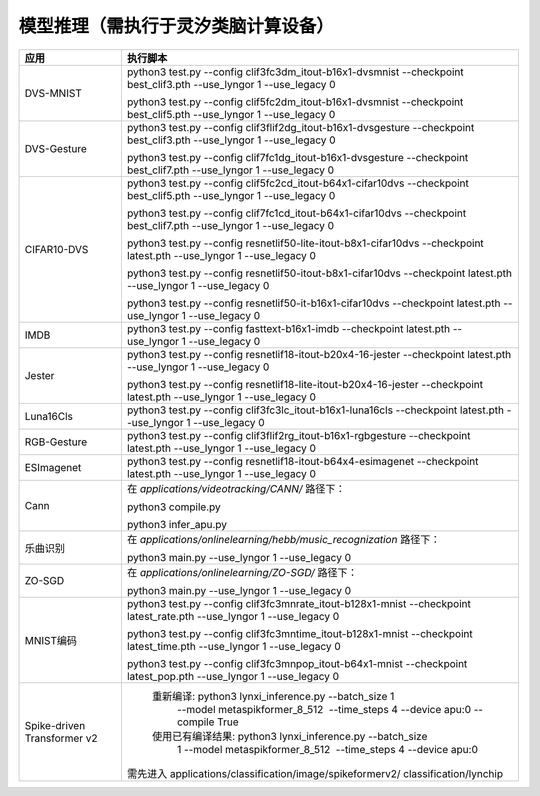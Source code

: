 模型推理（需执行于灵汐类脑计算设备）
~~~~~~~~~~~~~~~~~~~~~~~~~~~~~~~~~~~~~~~~~~~~~~~~~~~~~~~~~~~~~~~~~~~~~~~~~~~~~~~~

+--------------+-------------------------------------------------------------+
| 应用         | 执行脚本                                                    |
+==============+=============================================================+
| DVS-MNIST    | python3 test.py \-\-config                                  |
|              | clif3fc3dm_itout-b16x1-dvsmnist \-\-checkpoint              |
|              | best_clif3.pth \-\-use_lyngor 1 \-\-use_legacy 0            |
|              |                                                             |
|              | python3 test.py \-\-config                                  |
|              | clif5fc2dm_itout-b16x1-dvsmnist \-\-checkpoint              |
|              | best_clif5.pth \-\-use_lyngor 1 \-\-use_legacy 0            |
+--------------+-------------------------------------------------------------+
| DVS-Gesture  | python3 test.py \-\-config                                  |
|              | clif3flif2dg_itout-b16x1-dvsgesture \-\-checkpoint          |
|              | best_clif3.pth \-\-use_lyngor 1 \-\-use_legacy 0            |
|              |                                                             |
|              | python3 test.py \-\-config                                  |
|              | clif7fc1dg_itout-b16x1-dvsgesture \-\-checkpoint            |
|              | best_clif7.pth \-\-use_lyngor 1 \-\-use_legacy 0            |
+--------------+-------------------------------------------------------------+
| CIFAR10-DVS  | python3 test.py \-\-config                                  |
|              | clif5fc2cd_itout-b64x1-cifar10dvs \-\-checkpoint            |
|              | best_clif5.pth \-\-use_lyngor 1 \-\-use_legacy 0            |
|              |                                                             |
|              | python3 test.py \-\-config                                  |
|              | clif7fc1cd_itout-b64x1-cifar10dvs \-\-checkpoint            |
|              | best_clif7.pth \-\-use_lyngor 1 \-\-use_legacy 0            |
|              |                                                             |
|              | python3 test.py \-\-config                                  |
|              | resnetlif50-lite-itout-b8x1-cifar10dvs \-\-checkpoint       |
|              | latest.pth \-\-use_lyngor 1 \-\-use_legacy 0                |
|              |                                                             |
|              | python3 test.py \-\-config                                  |
|              | resnetlif50-itout-b8x1-cifar10dvs \-\-checkpoint            |
|              | latest.pth \-\-use_lyngor 1 \-\-use_legacy 0                |
|              |                                                             |
|              | python3 test.py \-\-config                                  |
|              | resnetlif50-it-b16x1-cifar10dvs \-\-checkpoint              |
|              | latest.pth \-\-use_lyngor 1 \-\-use_legacy 0                |
+--------------+-------------------------------------------------------------+
| IMDB         | python3 test.py \-\-config fasttext-b16x1-imdb              |
|              | \-\-checkpoint latest.pth \-\-use_lyngor 1 \-\-use_legacy 0 |
+--------------+-------------------------------------------------------------+
| Jester       | python3 test.py \-\-config                                  |
|              | resnetlif18-itout-b20x4-16-jester \-\-checkpoint            |
|              | latest.pth \-\-use_lyngor 1 \-\-use_legacy 0                |
|              |                                                             |
|              | python3 test.py \-\-config                                  |
|              | resnetlif18-lite-itout-b20x4-16-jester \-\-checkpoint       |
|              | latest.pth \-\-use_lyngor 1 \-\-use_legacy 0                |
+--------------+-------------------------------------------------------------+
| Luna16Cls    | python3 test.py \-\-config                                  |
|              | clif3fc3lc_itout-b16x1-luna16cls \-\-checkpoint             |
|              | latest.pth \-\-use_lyngor 1 \-\-use_legacy 0                |
+--------------+-------------------------------------------------------------+
| RGB-Gesture  | python3 test.py \-\-config                                  |
|              | clif3flif2rg_itout-b16x1-rgbgesture \-\-checkpoint          |
|              | latest.pth \-\-use_lyngor 1 \-\-use_legacy 0                |
+--------------+-------------------------------------------------------------+
| ESImagenet   | python3 test.py \-\-config                                  |
|              | resnetlif18-itout-b64x4-esimagenet \-\-checkpoint           |
|              | latest.pth \-\-use_lyngor 1 \-\-use_legacy 0                |
+--------------+-------------------------------------------------------------+
| Cann         | 在 *applications/videotracking/CANN/* 路径下：              |
|              |                                                             |
|              | python3 compile.py                                          |
|              |                                                             |
|              | python3 infer_apu.py                                        |
+--------------+-------------------------------------------------------------+
| 乐曲识别     | 在 *applications/onlinelearning/hebb/music_recognization*   |
|              | 路径下：                                                    |
|              |                                                             |
|              | python3 main.py \-\-use_lyngor 1 \-\-use_legacy 0           |
+--------------+-------------------------------------------------------------+
| ZO-SGD       | 在 *applications/onlinelearning/ZO-SGD/* 路径下：           |
|              |                                                             |
|              | python3 main.py \-\-use_lyngor 1 \-\-use_legacy 0           |
+--------------+-------------------------------------------------------------+
| MNIST编码    | python3 test.py \-\-config                                  |
|              | clif3fc3mnrate_itout-b128x1-mnist \-\-checkpoint            |
|              | latest_rate.pth \-\-use_lyngor 1 \-\-use_legacy 0           |
|              |                                                             |
|              | python3 test.py \-\-config                                  |
|              | clif3fc3mntime_itout-b128x1-mnist \-\-checkpoint            |
|              | latest_time.pth \-\-use_lyngor 1 \-\-use_legacy 0           |
|              |                                                             |
|              | python3 test.py \-\-config                                  |
|              | clif3fc3mnpop_itout-b64x1-mnist \-\-checkpoint              |
|              | latest_pop.pth \-\-use_lyngor 1 \-\-use_legacy 0            |
+--------------+-------------------------------------------------------------+
| Spike-driven | 重新编译: python3 lynxi_inference.py \-\-batch_size 1       |
| Transformer  |  \-\-model metaspikformer_8_512  \-\-time_steps 4           |
| v2           |  \-\-device apu:0  \-\-compile True                         |
|              | 使用已有编译结果: python3 lynxi_inference.py \-\-batch_size |
|              |  1 \-\-model metaspikformer_8_512  \-\-time_steps 4         |
|              |  \-\-device apu:0                                           |
|              |需先进入 applications/classification/image/spikeformerv2/    |
|              |classification/lynchip                                       |
+--------------+-------------------------------------------------------------+
